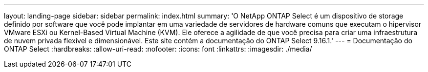 ---
layout: landing-page 
sidebar: sidebar 
permalink: index.html 
summary: 'O NetApp ONTAP Select é um dispositivo de storage definido por software que você pode implantar em uma variedade de servidores de hardware comuns que executam o hipervisor VMware ESXi ou Kernel-Based Virtual Machine (KVM). Ele oferece a agilidade de que você precisa para criar uma infraestrutura de nuvem privada flexível e dimensionável. Este site contém a documentação do ONTAP Select 9.16.1.' 
---
= Documentação do ONTAP Select
:hardbreaks:
:allow-uri-read: 
:nofooter: 
:icons: font
:linkattrs: 
:imagesdir: ./media/


